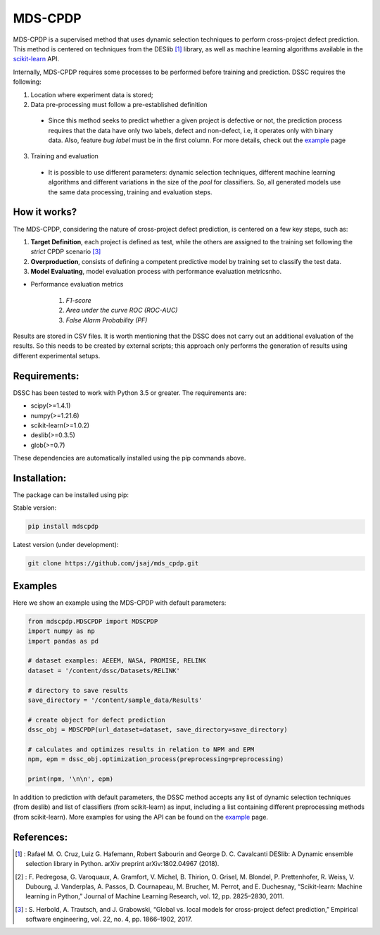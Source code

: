 
MDS-CPDP
========

MDS-CPDP is a supervised method that uses dynamic selection techniques to perform cross-project defect prediction. This method is centered on techniques from the DESlib [1]_ library, as well as machine learning algorithms available in the scikit-learn_ API.

Internally, MDS-CPDP requires some processes to be performed before training and prediction. DSSC requires the following:

1. Location where experiment data is stored;
2. Data pre-processing must follow a pre-established definition
 * Since this method seeks to predict whether a given project is defective or not, the prediction process requires that the data have only two labels, defect and non-defect, i.e, it operates only with binary data. Also, feature *bug label* must be in the first column. For more details, check out the example_ page
 
3. Training and evaluation
 * It is possible to use different parameters: dynamic selection techniques, different machine learning algorithms and different variations in the size of the *pool* for classifiers. So, all generated models use the same data processing, training and evaluation steps.
 
How it works?
--------------

The MDS-CPDP, considering the nature of cross-project defect prediction, is centered on a few key steps, such as:

1. **Target Definition**, each project is defined as test, while the others are assigned to the training set following the *strict* CPDP scenario [3]_
2. **Overproduction**, consists of defining a competent predictive model by training set to classify the test data.
3. **Model Evaluating**, model evaluation process with performance evaluation metricsnho.

* Performance evaluation metrics

     1. *F1-score*
     2. *Area under the curve ROC (ROC-AUC)*
     3. *False Alarm Probability (PF)*
    

Results are stored in CSV files. It is worth mentioning that the DSSC does not carry out an additional evaluation of the results. So this needs to be created by external scripts; this approach only performs the generation of results using different experimental setups.

Requirements:
-------------

DSSC has been tested to work with Python 3.5 or greater. The requirements are:

* scipy(>=1.4.1)
* numpy(>=1.21.6)
* scikit-learn(>=1.0.2)
* deslib(>=0.3.5)
* glob(>=0.7)

These dependencies are automatically installed using the pip commands above.

Installation:
-------------

The package can be installed using pip:

Stable version:

.. code-block:: bash

    pip install mdscpdp

Latest version (under development):

.. code-block:: bash

    git clone https://github.com/jsaj/mds_cpdp.git
    

Examples
--------------

Here we show an example using the MDS-CPDP with default parameters:

.. code-block:: python

    from mdscpdp.MDSCPDP import MDSCPDP
    import numpy as np
    import pandas as pd
    
    # dataset examples: AEEEM, NASA, PROMISE, RELINK
    dataset = '/content/dssc/Datasets/RELINK'
    
    # directory to save results
    save_directory = '/content/sample_data/Results'
    
    # create object for defect prediction 
    dssc_obj = MDSCPDP(url_dataset=dataset, save_directory=save_directory)

    # calculates and optimizes results in relation to NPM and EPM
    npm, epm = dssc_obj.optimization_process(preprocessing=preprocessing)

    print(npm, '\n\n', epm)

In addition to prediction with default parameters, the DSSC method accepts any list of dynamic selection techniques (from deslib) and list of classifiers (from scikit-learn) as input, including a list containing different preprocessing methods (from scikit-learn). More examples for using the API can be found on the example_ page.

References:
-----------
.. [1] : Rafael M. O. Cruz, Luiz G. Hafemann, Robert Sabourin and George D. C. Cavalcanti DESlib: A Dynamic ensemble selection library in Python. arXiv preprint arXiv:1802.04967 (2018).

.. [2] : F. Pedregosa, G. Varoquaux, A. Gramfort, V. Michel, B. Thirion, O. Grisel, M. Blondel, P. Prettenhofer, R. Weiss, V. Dubourg, J. Vanderplas, A. Passos, D. Cournapeau, M. Brucher, M. Perrot, and E. Duchesnay, “Scikit-learn: Machine learning in Python,” Journal of Machine Learning Research, vol. 12, pp. 2825–2830, 2011.

.. [3] : S. Herbold, A. Trautsch, and J. Grabowski, “Global vs. local models for cross-project defect prediction,” Empirical software engineering, vol. 22, no. 4, pp. 1866–1902, 2017.

.. _scikit-learn: http://scikit-learn.org/stable/

.. _DESlib: https://github.com/scikit-learn-contrib/DESlib

.. _example: https://github.com/jsaj/dssc/blob/master/example.ipynb
